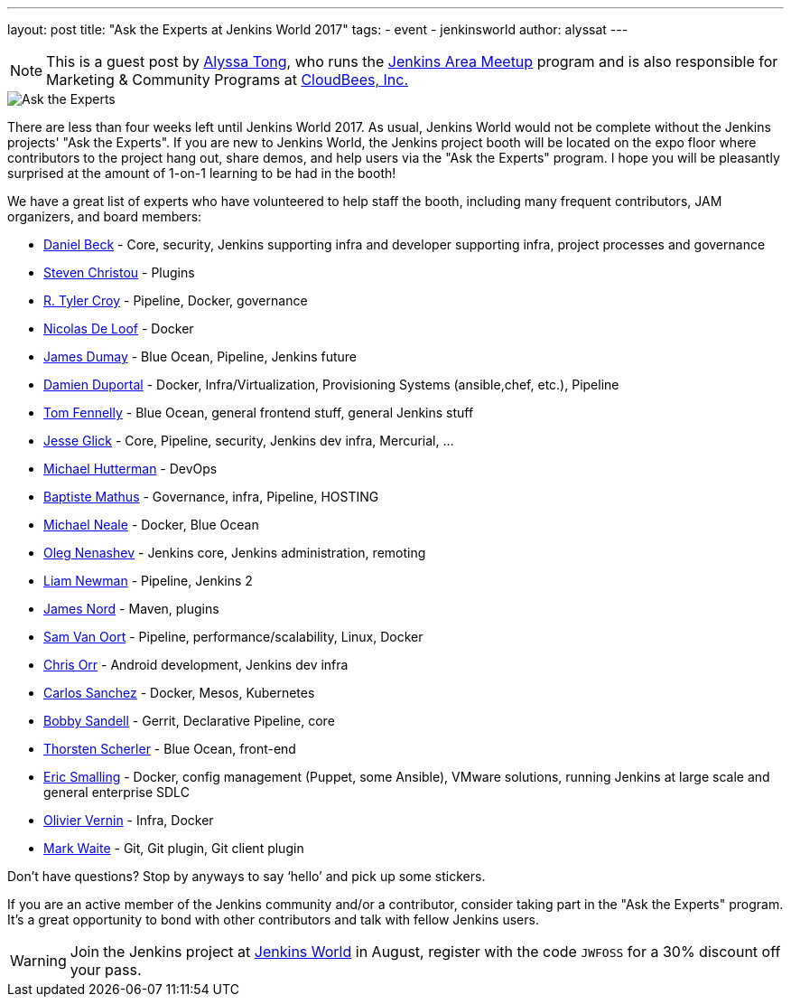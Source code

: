 ---
layout: post
title: "Ask the Experts at Jenkins World 2017"
tags:
- event
- jenkinsworld
author: alyssat
---

[NOTE]
====
This is a guest post by link:https://github.com/alyssat[Alyssa Tong], who runs
the link:/projects/jam[Jenkins Area Meetup] program and is also responsible for
Marketing & Community Programs at link:http://cloudbees.com[CloudBees, Inc.]
====


image::/images/post-images/jenkinsworld2017/ask-the-experts.png[Ask the Experts, role=right]

There are less than four weeks left until Jenkins World 2017. As usual, Jenkins
World would not be complete without the Jenkins projects' "Ask the Experts". If
you are new to Jenkins World, the Jenkins project booth will be located on the
expo floor where contributors to the project hang out, share demos, and
help users via the "Ask the Experts" program. I hope you will be pleasantly
surprised at the amount of 1-on-1 learning to be had in the booth!

We have a great list of experts who have volunteered to help staff the booth,
including many frequent contributors, JAM organizers, and board members:

* link:https://github.com/daniel-beck[Daniel Beck] - Core, security, Jenkins supporting infra and developer supporting infra, project processes and governance
* link:https://github.com/christ66[Steven Christou] - Plugins
* link:https://github.com/rtyler[R. Tyler Croy] - Pipeline, Docker,  governance
* link:https://github.com/ndeloof[Nicolas De Loof] - Docker
* link:https://github.com/i386[James Dumay] - Blue Ocean, Pipeline, Jenkins future
* link:https://github.com/dduportal[Damien Duportal] - Docker, Infra/Virtualization, Provisioning Systems (ansible,chef, etc.), Pipeline
* link:https://github.com/tfennelly[Tom Fennelly] - Blue Ocean, general frontend stuff, general Jenkins stuff
* link:https://github.com/jglick[Jesse Glick] - Core, Pipeline, security, Jenkins dev infra, Mercurial, …
* link:https://www.linkedin.com/in/huettermann/[Michael Hutterman] - DevOps
* link:https://github.com/batmat[Baptiste Mathus] - Governance, infra, Pipeline, HOSTING
* link:https://github.com/michaelneale[Michael Neale] - Docker, Blue Ocean
* link:https://github.com/oleg-nenashev[Oleg Nenashev] - Jenkins core, Jenkins administration, remoting
* link:https://github.com/bitwiseman[Liam Newman] - Pipeline, Jenkins 2
* link:https://github.com/jtnord[James Nord] - Maven, plugins
* link:https://github.com/svanoort[Sam Van Oort] - Pipeline, performance/scalability, Linux, Docker
* link:https://github.com/orrc[Chris Orr] -  Android development, Jenkins dev infra
* link:https://github.com/carlossg[Carlos Sanchez] - Docker, Mesos, Kubernetes
* link:https://github.com/rsandell[Bobby Sandell] - Gerrit, Declarative Pipeline, core
* link:https://github.com/scherler[Thorsten Scherler] - Blue Ocean, front-end
* link:https://github.com/ericsmalling[Eric Smalling] - Docker, config management (Puppet, some Ansible), VMware solutions, running Jenkins at large scale and general enterprise SDLC
* link:https://github.com/olblak[Olivier Vernin] - Infra, Docker
* link:https://github.com/MarkEWaite[Mark Waite] - Git, Git plugin, Git client plugin

Don’t have questions? Stop by anyways to say ‘hello’ and pick up some stickers.

If you are an active member of the Jenkins community and/or a contributor,
consider taking part in the "Ask the Experts" program. It’s a great opportunity
to bond with other contributors and talk with fellow Jenkins users.

[WARNING]
--
Join the Jenkins project at
link:https://www.cloudbees.com/jenkinsworld/home[Jenkins World] in August,
register with the code `JWFOSS` for a 30% discount off your pass.
--
